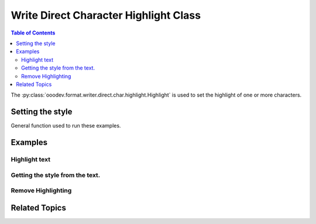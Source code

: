 .. _help_writer_format_direct_char_highlight:

Write Direct Character Highlight Class
======================================

.. contents:: Table of Contents
    :local:
    :backlinks: none
    :depth: 2

The :py:class:`ooodev.format.writer.direct.char.highlight.Highlight` is used to set the highlight of one or more characters.

Setting the style
-----------------

General function used to run these examples.

.. tabs::

    .. code-tab:: python

        import sys
        from ooodev.format.writer.direct.char.highlight import Highlight
        from ooodev.office.write import Write
        from ooodev.utils.color import CommonColor
        from ooodev.utils.gui import GUI
        from ooodev.loader.lo import Lo


        def main() -> int:
            with Lo.Loader(Lo.ConnectPipe()):
                doc = Write.create_doc()
                GUI.set_visible(doc=doc)
                Lo.delay(300)
                GUI.zoom(GUI.ZoomEnum.PAGE_WIDTH)
                cursor = Write.get_cursor(doc)
                hl = Highlight(CommonColor.YELLOW_GREEN)
                Write.append(cursor=cursor, text="Highlighting starts ")
                pos = Write.get_position(cursor)
                Write.append(cursor=cursor, text="here", styles=[hl])
                Write.append_para(cursor=cursor, text=".")

                Lo.delay(1_000)

                Lo.close_doc(doc)

            return 0


        if __name__ == "__main__":
            sys.exit(main())

    .. only:: html

        .. cssclass:: tab-none

            .. group-tab:: None

Examples
--------

Highlight text
++++++++++++++

.. tabs::

    .. code-tab:: python

        cursor = Write.get_cursor(doc)
        hl = Highlight(CommonColor.YELLOW_GREEN)
        Write.append(cursor=cursor, text="Highlighting starts ")
        pos = Write.get_position(cursor)
        Write.append(cursor=cursor, text="here", styles=[hl])
        Write.append_para(cursor=cursor, text=".")

    .. only:: html

        .. cssclass:: tab-none

            .. group-tab:: None


.. cssclass:: screen_shot

    .. _210419171-289189ad-2819-468e-a1c0-ffca1bd478a4:
    .. figure:: https://user-images.githubusercontent.com/4193389/210419171-289189ad-2819-468e-a1c0-ffca1bd478a4.png
        :alt: Highlighting starts here
        :figclass: align-center

        Highlighting starts here

Getting the style from the text.
++++++++++++++++++++++++++++++++

.. tabs::

    .. code-tab:: python

        cursor.gotoStart(False)
        cursor.goRight(pos, False)
        cursor.goRight(4, True)
        hl = Highlight.from_obj(cursor)
        assert hl.prop_color == CommonColor.YELLOW_GREEN
        cursor.gotoEnd(False)

    .. only:: html

        .. cssclass:: tab-none

            .. group-tab:: None


Remove Highlighting
+++++++++++++++++++

.. tabs::

    .. code-tab:: python

        Write.style(pos=pos, length=4, styles=[Highlight().empty])

    .. only:: html

        .. cssclass:: tab-none

            .. group-tab:: None

.. cssclass:: screen_shot

    .. _210423375-1fba1df4-05f4-4195-9a1f-05b6f7acd197:
    .. figure:: https://user-images.githubusercontent.com/4193389/210423375-1fba1df4-05f4-4195-9a1f-05b6f7acd197.png
        :alt: Highlighting starts here no highlight.
        :figclass: align-center

        Highlighting starts here, no highlight.

Related Topics
--------------

.. seealso::

    .. cssclass:: ul-list

        - :ref:`help_format_format_kinds`
        - :ref:`help_format_coding_style`
        - :ref:`help_writer_format_modify_char_highlight`
        - :ref:`help_writer_format_modify_para_highlight`
        - :py:class:`~ooodev.utils.gui.GUI`
        - :py:class:`~ooodev.loader.Lo`
        - :py:class:`ooodev.format.writer.direct.char.highlight.Highlight`